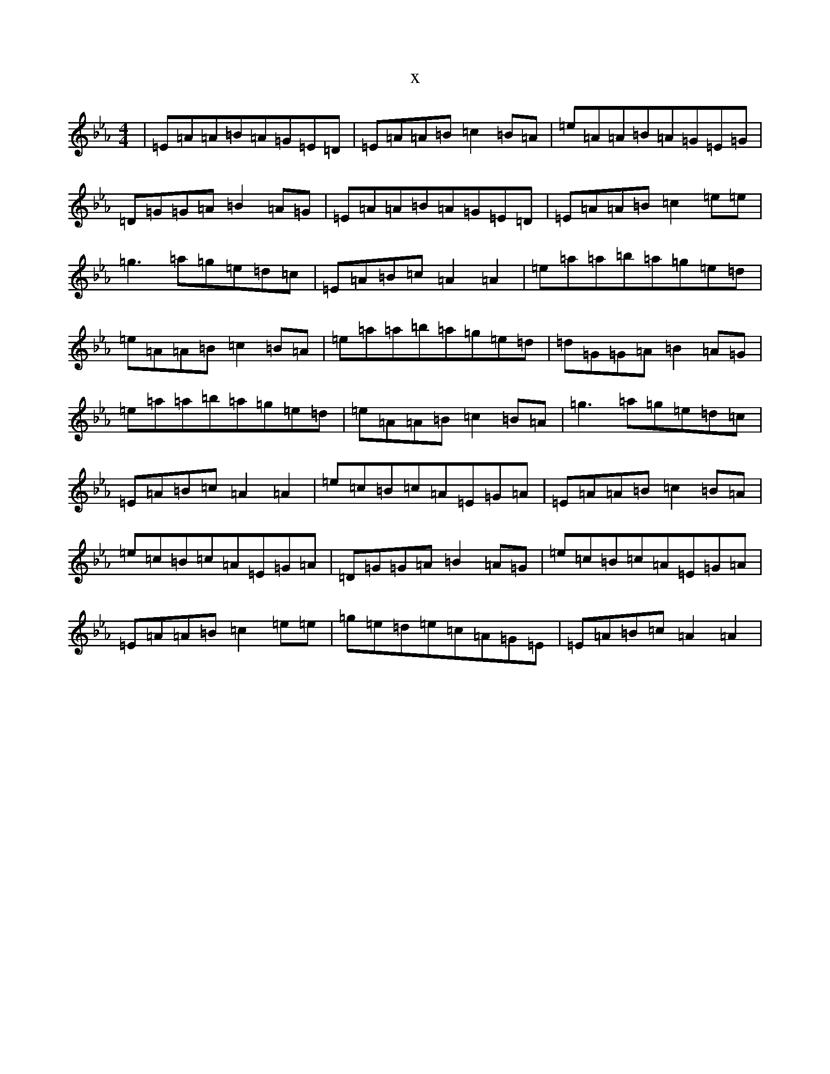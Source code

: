 X:18493
T:x
L:1/8
M:4/4
K: C minor
|=E=A=A=B=A=G=E=D|=E=A=A=B=c2=B=A|=e=A=A=B=A=G=E=G|=D=G=G=A=B2=A=G|=E=A=A=B=A=G=E=D|=E=A=A=B=c2=e=e|=g3=a=g=e=d=c|=E=A=B=c=A2=A2|=e=a=a=b=a=g=e=d|=e=A=A=B=c2=B=A|=e=a=a=b=a=g=e=d|=d=G=G=A=B2=A=G|=e=a=a=b=a=g=e=d|=e=A=A=B=c2=B=A|=g3=a=g=e=d=c|=E=A=B=c=A2=A2|=e=c=B=c=A=E=G=A|=E=A=A=B=c2=B=A|=e=c=B=c=A=E=G=A|=D=G=G=A=B2=A=G|=e=c=B=c=A=E=G=A|=E=A=A=B=c2=e=e|=g=e=d=e=c=A=G=E|=E=A=B=c=A2=A2|